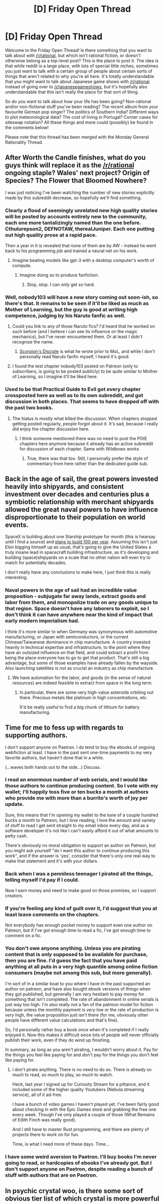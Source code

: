 #+TITLE: [D] Friday Open Thread

* [D] Friday Open Thread
:PROPERTIES:
:Author: AutoModerator
:Score: 22
:DateUnix: 1621000816.0
:DateShort: 2021-May-14
:END:
Welcome to the Friday Open Thread! Is there something that you want to talk about with [[/r/rational]], but which isn't rational fiction, or doesn't otherwise belong as a top-level post? This is the place to post it. The idea is that while reddit is a large place, with lots of special little niches, sometimes you just want to talk with a certain group of people about certain sorts of things that aren't related to why you're all here. It's totally understandable that you might want to talk about Japanese game shows with [[/r/rational]] instead of going over to [[/r/japanesegameshows]], but it's hopefully also understandable that this isn't really the place for that sort of thing.

So do you want to talk about how your life has been going? Non-rational and/or non-fictional stuff you've been reading? The recent album from your favourite German pop singer? The politics of Southern India? Different ways to plot meteorological data? The cost of living in Portugal? Corner cases for siteswap notation? All these things and more could (possibly) be found in the comments below!

Please note that this thread has been merged with the Monday General Rationality Thread.


** After Worth the Candle finishes, what do you guys think will replace it as the [[/r/rational]] ongoing staple? Wales' next project? Origin of Species? The Flower that Bloomed Nowhere?

I was just noticing I've been watching the number of new stories explicitly made by this subreddit decrease, so hopefully we'll find something.
:PROPERTIES:
:Author: Makin-
:Score: 13
:DateUnix: 1621009276.0
:DateShort: 2021-May-14
:END:

*** Clearly a flood of seemingly unrelated new high quality stories will be posted by accounts entirely new to the community, each one more tantalizingly named than the one before. Cthulurepson2, DEFNOTAW, therealJuniper. Each one putting out high quality prose at a rapid pace.

Then a year in it is revealed that none of them are by AW - instead he went back to his programming job and trained a neural net on his work.
:PROPERTIES:
:Author: SvalbardCaretaker
:Score: 26
:DateUnix: 1621009643.0
:DateShort: 2021-May-14
:END:

**** Imagine beating models like gpt-3 with a desktop computer's worth of compute.
:PROPERTIES:
:Author: fish312
:Score: 10
:DateUnix: 1621060067.0
:DateShort: 2021-May-15
:END:

***** Imagine doing so to produce fanfiction.
:PROPERTIES:
:Author: NestorDempster
:Score: 8
:DateUnix: 1621072234.0
:DateShort: 2021-May-15
:END:

****** Stop, stop. I can only get so hard.
:PROPERTIES:
:Author: abcd_z
:Score: 2
:DateUnix: 1621256303.0
:DateShort: 2021-May-17
:END:


*** Well, nobody103 will have a new story coming out soon-ish, so there's that. It remains to be seen if it'll be liked as much as Mother of Learning, but the guy is good at writing high competence, judging by his Naruto fanfic as well.
:PROPERTIES:
:Author: dysphere
:Score: 9
:DateUnix: 1621010021.0
:DateShort: 2021-May-14
:END:

**** Could you link to any of those Naruto fics? I'd heard that he worked on such before (and I believe i can see its influence on the magic mechanics), but I've never encountered them. Or at least I didn't recognize the name.
:PROPERTIES:
:Author: netstack_
:Score: 2
:DateUnix: 1621020149.0
:DateShort: 2021-May-14
:END:

***** [[https://www.fanfiction.net/s/5166693/1/Scorpion-s-Disciple][Scorpion's Disciple]] is what he wrote prior to MoL, and while I don't personally read Naruto fanfic myself, I heard it's good.
:PROPERTIES:
:Author: dysphere
:Score: 3
:DateUnix: 1621023078.0
:DateShort: 2021-May-15
:END:


**** I found the test chapter nobody103 posted on Patreon (only to subscribers, is going to be posted publicly) to be quite similar to Mother of Learning, so I imagine it'll be liked here.
:PROPERTIES:
:Author: hiddendoorstepadept
:Score: 1
:DateUnix: 1621081053.0
:DateShort: 2021-May-15
:END:


*** Used to be that Practical Guide to Evil got every chapter crossposted here as well as to its own subreddit, and got discussion in both places. That seems to have dropped off with the past two books.
:PROPERTIES:
:Author: GeeJo
:Score: 8
:DateUnix: 1621025748.0
:DateShort: 2021-May-15
:END:

**** The hiatus is mostly what killed the discussion. When chapters stopped getting posted regularly, people forgot about it. It's sad, because I really did enjoy the chapter discussion here.
:PROPERTIES:
:Author: Redditor76394
:Score: 4
:DateUnix: 1621048972.0
:DateShort: 2021-May-15
:END:

***** I think someone mentioned there was no need to post the PGtE chapters here anymore because it already has an active subreddit for discussion of each chapter. Same with Wildbows works
:PROPERTIES:
:Author: sohois
:Score: 1
:DateUnix: 1621167486.0
:DateShort: 2021-May-16
:END:

****** True, there was that too. Still, I personally prefer the style of commentary from here rather than the dedicated guide sub.
:PROPERTIES:
:Author: Redditor76394
:Score: 2
:DateUnix: 1621167582.0
:DateShort: 2021-May-16
:END:


** Back in the age of sail, the great powers invested heavily into shipyards, and consistent investment over decades and centuries plus a symbiotic relationship with merchant shipyards allowed the great naval powers to have influence disproportionate to their population on world events.

SpaceX is building about one Starship prototype for month (this is hearsay until I find a source) and [[https://www.tesmanian.com/blogs/tesmanian-blog/1000-starships#:%7E:text=Previous%20%2F%20Next-,Elon%20Musk%20says%20'Building%20%7E1%2C000%20Starships%20to%20create%20a%20self,on%20Mars'%20is%20SpaceX's%20Mission][plans to build 100 per year]]. Assuming this isn't just Elon bigging himself up as usual, that's going to give the United States a truly insane lead in spacecraft building infrastructure, as it's developing and building (space)shipyards on a scale that no other nation will even try to match for potentially decades.

I don't really have any conclusions to make here, I just think this is really interesting.
:PROPERTIES:
:Author: GaBeRockKing
:Score: 7
:DateUnix: 1621030751.0
:DateShort: 2021-May-15
:END:

*** Naval powers in the age of sail had an incredible value proposition - subjugate far away lands, extract goods and labor from them, and monopolize trade on any goods unique to that region. Space doesn't have any laborers to exploit, so I don't think it can have anywhere near the kind of impact that early modern imperialism had.

I think it's more similar to when Germany was synonymous with automotive manufacturing, or Japan with semiconductors, or the current Chinese/Taiwanese dominance in chip manufacture. A country invested heavily in technical expertise and infrastructure, to the point where they have an outsized influence on that field, and could extract a profit from being the place everyone has to go to get that product. That's still a big advantage, but some of those examples have already fallen by the wayside. Also launching satellites is not as crucial an industry as chip manufacture.
:PROPERTIES:
:Author: jtolmar
:Score: 9
:DateUnix: 1621035816.0
:DateShort: 2021-May-15
:END:

**** We have automation for the labor, and goods (in the sense of natural resources) are indeed feasible to extract from space in the long term.
:PROPERTIES:
:Author: GaBeRockKing
:Score: 4
:DateUnix: 1621038160.0
:DateShort: 2021-May-15
:END:

***** In particular, there are some very high-value asteroids orbiting out there. Precious metals like platinum in high concentrations, etc.

It'd be really useful to find a big chunk of lithium for battery manufacturing.
:PROPERTIES:
:Author: ansible
:Score: 6
:DateUnix: 1621082661.0
:DateShort: 2021-May-15
:END:


** Time for me to fess up with regards to supporting authors.

I don't support anyone on Paetron. I do tend to buy the ebooks of ongoing webfiction at least. I have in the past sent one-time payments to my very favorite authors, but haven't done that in a while.

(...waves both hands out to the side...) Discuss.
:PROPERTIES:
:Author: ansible
:Score: 5
:DateUnix: 1621019824.0
:DateShort: 2021-May-14
:END:

*** I read an enormous number of web serials, and I would like those authors to continue producing content. So I vote with my wallet; I'll happily toss five or ten bucks a month at authors who provide me with more than a burrito's worth of joy per update.

Sure, this means that I'm opening my wallet to the tune of a couple hundred bucks a month to Patreon, but I love reading, I love the amount and variety of stuff to read I get sent straight to my email inbox every day, and as a software developer it's not like I can't easily afford it out of what amounts to petty cash.

There's obviously no moral obligation to support an author on Patreon, but you might ask yourself "do I want this author to continue producing this work", and if the answer is 'yes', consider that there's only one real way to make that statement and it's with your dollars.
:PROPERTIES:
:Author: PastafarianGames
:Score: 12
:DateUnix: 1621028446.0
:DateShort: 2021-May-15
:END:


*** Back when I was a penniless teenager I pirated all the things, telling myself I'd pay if I could.

Now I earn money and need to make good on those promises, so I support creators.
:PROPERTIES:
:Author: sl236
:Score: 8
:DateUnix: 1621030017.0
:DateShort: 2021-May-15
:END:


*** If you're feeling any kind of guilt over it, I'd suggest that you at least leave comments on the chapters.

Not everybody has enough pocket money to support even one author on Patreon, but if I've got enough time to read a fic, I've got enough time to comment on a fic.
:PROPERTIES:
:Author: callmesalticidae
:Score: 9
:DateUnix: 1621065125.0
:DateShort: 2021-May-15
:END:


*** You don't owe anyone anything. Unless you are pirating content that is only supposed to be available for purchase, then you are fine. I'd guess the fact that you have paid anything at all puts in a very high quantile among online fiction consumers (maybe not among this sub, but more generally).

I'm sort of in a similar boat to you where I have in the past supported an author on patreon, and have also bought ebook versions of things when they got published, but generally I am very hesitant to pay money for something that isn't completed. The rate of abandonment in online serials is just way too high. I'm also really not a fan of the patreon model for fiction because unless the monthly payment is /very/ low or the rate of production is /very/ high, the value proposition just isn't there (for me, obviously other people have different value calculations and that's fine).

So, I'd personally rather buy a book once when it's completed if I really enjoyed it. Now this makes it difficult since lots of people will never officially publish their work, even if they do wind up finishing.

In summary, as long as you aren't pirating, I wouldn't worry about it. Pay for the things you feel like paying for and don't pay for the things you don't feel like paying for.
:PROPERTIES:
:Author: DangerouslyUnstable
:Score: 8
:DateUnix: 1621021953.0
:DateShort: 2021-May-15
:END:

**** I don't pirate anything. There is no need to do so. There is already so much to read, so much to play, so much to watch.

Heck, last year I signed up for Curiosity Stream for a pittance, and it included some of the higher quality Youtubers (Nebula streaming service), all of it ad-free.

I have a bunch of video games I haven't played yet. I've been fairly good about checking in with the Epic Games store and grabbing the free one every week. Though I've only played a couple of those (What Remains of Edith Finch was really good).

And I still have to master Rust programming, and there are plenty of projects there to work on for fun.

Time, is what I need more of these days. Time...
:PROPERTIES:
:Author: ansible
:Score: 4
:DateUnix: 1621023391.0
:DateShort: 2021-May-15
:END:


*** I have some weird aversion to Paetron. I'll buy books I'm never going to read, or hardcopies of ebooks I've already got. But I don't support anyone on Paetron, despite reading a bunch of stuff with authors that are on Paetron.
:PROPERTIES:
:Author: N0_B1g_De4l
:Score: 2
:DateUnix: 1621030354.0
:DateShort: 2021-May-15
:END:


** In psychic crystal woo, is there some sort of obvious tier list of which crystal is more powerful than the other? I've written myself into a corner where a technically-minded character needs to MacGyver some psychokinetic explosives, and I need three tiers of those. Rigging psychic crystals to explode is my best idea for it, but I don't know if quartz is better than amethyst or whatever.
:PROPERTIES:
:Author: jtolmar
:Score: 5
:DateUnix: 1621034648.0
:DateShort: 2021-May-15
:END:

*** If you find out, please respond with what your findings because I'm interested too.
:PROPERTIES:
:Author: Redditor76394
:Score: 1
:DateUnix: 1621048651.0
:DateShort: 2021-May-15
:END:

**** There's a pretty clear consensus that clear quartz is the best for healing, but after that it's very mixed. Some sources go for mostly for quartz-derivatives like rose quartz and citrine, others go for a bunch of semiprecious stones with short names like jade and onyx. Nobody seems to think a crystal can be destructive, even though logically^{1} any near-miss on a healing effect is deadly.

I will give an arbitrary shoutout to [[https://soonyata.home.xs4all.nl/crystals.htm][this site]] for pursuing the field of crystal woo with some of the same mood that [[http://www.projectrho.com/public_html/rocket/index.php][Atomic Rockets]] pursues hard SF rocket designs.

edit: All this said, I'm mostly looking at random listicles, which is not an accurate source even for topics where it is possible to be accurate. It's possible there's a more consistent canon that a crystal aficionado would know about, but I don't know how to access it.

--------------

^{1} lol
:PROPERTIES:
:Author: jtolmar
:Score: 15
:DateUnix: 1621051866.0
:DateShort: 2021-May-15
:END:

***** I read an entire page of that site before realizing it wasn't satire or conspiracy-observing. This hurt my brain.

I'm pretty sure that site has all of the "research" you need. You're going to be "wrong" to anyone with different crystal theories no matter what, and I'm sure there are thousands. The best option is probably to pick some "powerful and dangerous" crystals and explain them well in story. Stronger crystals and those easier to psychically detonate due to their frequency/power type stand out, maybe even combine crystals to create "unstable" frequencies/opposing properties?
:PROPERTIES:
:Author: RetardedWabbit
:Score: 2
:DateUnix: 1621149023.0
:DateShort: 2021-May-16
:END:


** Anyone familiar with detailed work on having a healthy ontological ecosystem, both individually and as a society? Meta-rationality is one framework for this, but I wonder if anyone knows of any others.
:PROPERTIES:
:Author: Gaboncio
:Score: 5
:DateUnix: 1621026992.0
:DateShort: 2021-May-15
:END:


** me and [[/u/callmesalticidae]] have just taken over [[/r/rationalcirclejerk]] - we want it to be a circlejerk of [[/r/rational]] but also the "rationalsphere" in general (SSC/ASX, lesswrong, etc).

In the spirit of circlejerk it'll be poking fun at ourselves / making small grievances with the community, rather than sneering.

we would appreciate it if people could subscribe, post, and comment.
:PROPERTIES:
:Author: MagicWeasel
:Score: 11
:DateUnix: 1621039394.0
:DateShort: 2021-May-15
:END:

*** Why not stick to [[/r/SneerClub][r/SneerClub]] ? For that matter, why post the “like and subscribe” /here/, of all places?
:PROPERTIES:
:Author: Zayits
:Score: -1
:DateUnix: 1621158983.0
:DateShort: 2021-May-16
:END:

**** ... i post on [[/r/survivor]] and i also post on [[/r/survivorcirclejerk]]

it's a circlejerk /for/ rationalists, not a circlejerk /about/ rationalists.

like, we're laughing with ourselves, not at ourselves? if that makes sense?
:PROPERTIES:
:Author: MagicWeasel
:Score: 3
:DateUnix: 1621165250.0
:DateShort: 2021-May-16
:END:

***** That's not the impression I get from the tone of circlejerk subs I've been keeping up with, though I admit I don't keep track of the usernames enough to tell if they're regulars of their respective subs. Nevermind then.
:PROPERTIES:
:Author: Zayits
:Score: 1
:DateUnix: 1621184558.0
:DateShort: 2021-May-16
:END:

****** Well, [[/r/vegancirclejerk]] is full of vegans, if that assuages you.

Regardless, me and Salty are both long-time regulars here, have been readers of LW/ASX for a long time, love the community/etc

full disclosure, I have been known to post in Sneerclub, but it's about a 100:1 ratio. It's a combo of because I have genuine grievances with the community about certain things (misogyny, chiefly), and because I try to keep myself intellectually honest by not having an echochamber.
:PROPERTIES:
:Author: MagicWeasel
:Score: 4
:DateUnix: 1621203184.0
:DateShort: 2021-May-17
:END:

